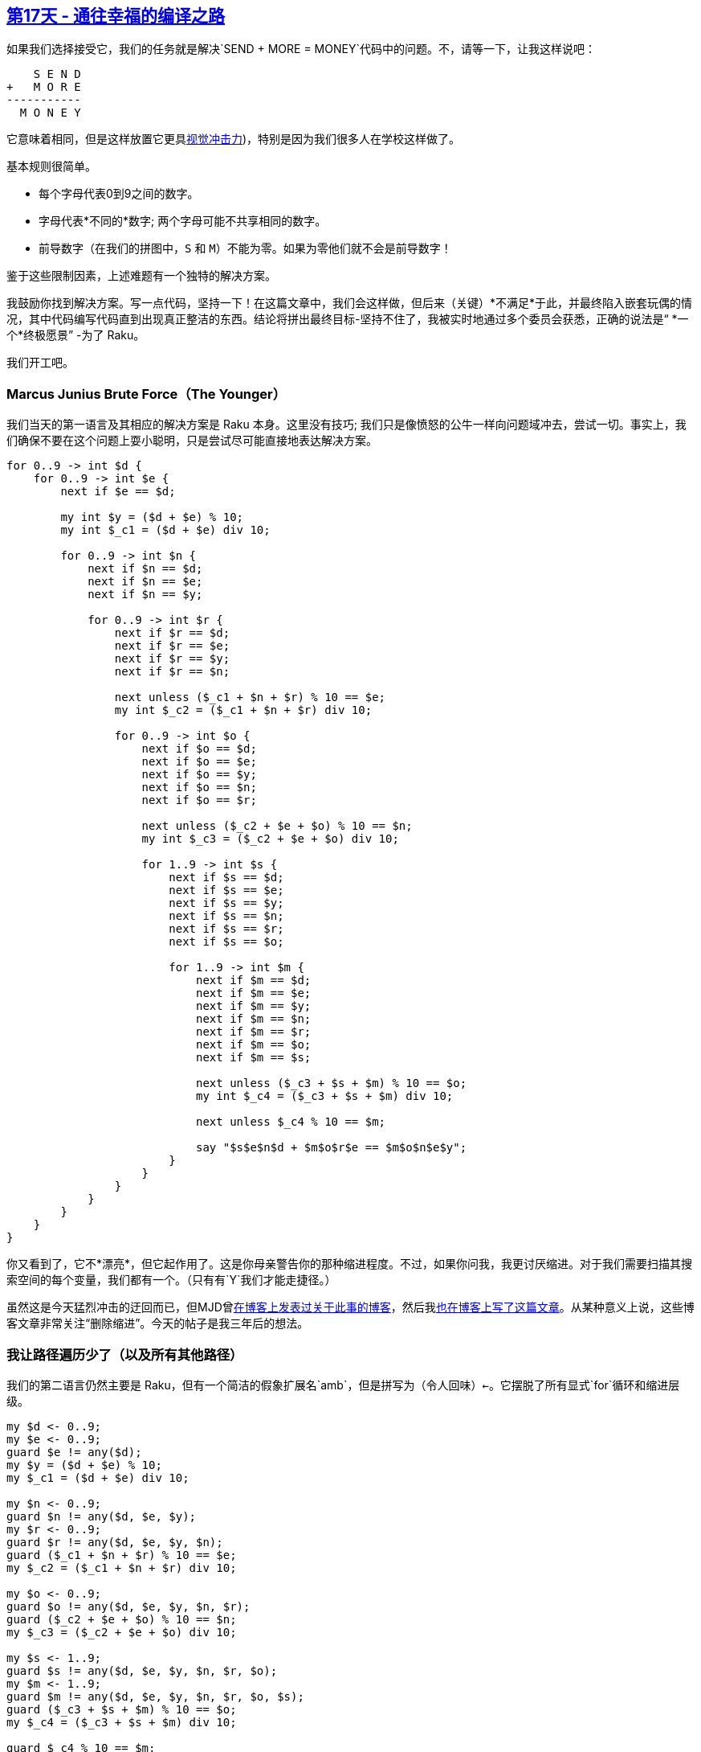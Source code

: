 == link:https://rakuadvent.wordpress.com/2018/12/17/day-17-compiling-our-way-to-happiness/[第17天 - 通往幸福的编译之路]

如果我们选择接受它，我们的任务就是解决`SEND + MORE = MONEY`代码中的问题。不，请等一下，让我这样说吧：

```
    S E N D
+   M O R E
-----------
  M O N E Y
```

它意味着相同，但是这样放置它更具link:https://en.wikipedia.org/wiki/Carry_(arithmetic[视觉冲击力])，特别是因为我们很多人在学校这样做了。

基本规则很简单。

- 每个字母代表0到9之间的数字。
- 字母代表*不同的*数字; 两个字母可能不共享相同的数字。
- 前导数字（在我们的拼图中，`S` 和 `M`）不能为零。如果为零他们就不会是前导数字！

鉴于这些限制因素，上述难题有一个独特的解决方案。

我鼓励你找到解决方案。写一点代码，坚持一下！在这篇文章中，我们会这样做，但后来（关键）*不满足*于此，并最终陷入嵌套玩偶的情况，其中代码编写代码直到出现真正整洁的东西。结论将拼出最终目标-坚持不住了，我被实时地通过多个委员会获悉，正确的说法是“ *一个*终极愿景” -为了 Raku。

我们开工吧。

=== Marcus Junius Brute Force（The Younger）

我们当天的第一语言及其相应的解决方案是 Raku 本身。这里没有技巧; 我们只是像愤怒的公牛一样向问题域冲去，尝试一切。事实上，我们确保不要在这个问题上耍小聪明，只是尝试尽可能直接地表达解决方案。

```raku
for 0..9 -> int $d {
    for 0..9 -> int $e {
        next if $e == $d;

        my int $y = ($d + $e) % 10;
        my int $_c1 = ($d + $e) div 10;

        for 0..9 -> int $n {
            next if $n == $d;
            next if $n == $e;
            next if $n == $y;

            for 0..9 -> int $r {
                next if $r == $d;
                next if $r == $e;
                next if $r == $y;
                next if $r == $n;

                next unless ($_c1 + $n + $r) % 10 == $e;
                my int $_c2 = ($_c1 + $n + $r) div 10;

                for 0..9 -> int $o {
                    next if $o == $d;
                    next if $o == $e;
                    next if $o == $y;
                    next if $o == $n;
                    next if $o == $r;

                    next unless ($_c2 + $e + $o) % 10 == $n;
                    my int $_c3 = ($_c2 + $e + $o) div 10;

                    for 1..9 -> int $s {
                        next if $s == $d;
                        next if $s == $e;
                        next if $s == $y;
                        next if $s == $n;
                        next if $s == $r;
                        next if $s == $o;

                        for 1..9 -> int $m {
                            next if $m == $d;
                            next if $m == $e;
                            next if $m == $y;
                            next if $m == $n;
                            next if $m == $r;
                            next if $m == $o;
                            next if $m == $s;

                            next unless ($_c3 + $s + $m) % 10 == $o;
                            my int $_c4 = ($_c3 + $s + $m) div 10;

                            next unless $_c4 % 10 == $m;

                            say "$s$e$n$d + $m$o$r$e == $m$o$n$e$y";
                        }
                    }
                }
            }
        }
    }
}
```

你又看到了，它不*漂亮*，但它起作用了。这是你母亲警告你的那种缩进程度。不过，如果你问我，我更讨厌缩进。对于我们需要扫描其搜索空间的每个变量，我们都有一个。（只有有`Y`我们才能走捷径。）

虽然这是今天猛烈冲击的迂回而已，但MJD曾link:https://blog.plover.com/prog/haskell/monad-search.html[在博客上发表过关于此事的博客]，然后我link:http://strangelyconsistent.org/blog/send-more-money-in-raku[也在]link:https://blog.plover.com/prog/haskell/monad-search.html[博客上写了这篇文章]。从某种意义上说，这些博客文章非常关注“删除缩进”。今天的帖子是我三年后的想法。

=== 我让路径遍历少了（以及所有其他路径）

我们的第二语言仍然主要是 Raku，但有一个简洁的假象扩展名`amb`，但是拼写为（令人回味）`<-`。它摆脱了所有显式`for`循环和缩进层级。

```raku
my $d <- 0..9;
my $e <- 0..9;
guard $e != any($d);
my $y = ($d + $e) % 10;
my $_c1 = ($d + $e) div 10;

my $n <- 0..9;
guard $n != any($d, $e, $y);
my $r <- 0..9;
guard $r != any($d, $e, $y, $n);
guard ($_c1 + $n + $r) % 10 == $e;
my $_c2 = ($_c1 + $n + $r) div 10;

my $o <- 0..9;
guard $o != any($d, $e, $y, $n, $r);
guard ($_c2 + $e + $o) % 10 == $n;
my $_c3 = ($_c2 + $e + $o) div 10;

my $s <- 1..9;
guard $s != any($d, $e, $y, $n, $r, $o);
my $m <- 1..9;
guard $m != any($d, $e, $y, $n, $r, $o, $s);
guard ($_c3 + $s + $m) % 10 == $o;
my $_c4 = ($_c3 + $s + $m) div 10;

guard $_c4 % 10 == $m;

say "$s$e$n$d + $m$o$r$e == $m$o$n$e$y";
```

这种解决方案更短，更紧凑，并且感觉不那么“聒噪”，并且只是通过摆脱`for`循环来加重。（我怀疑这与人们有时提到的那些命令性的声明谱有关。我们对循环不是那么感兴趣，只看到它完成了。）

我知道它不会完全弥补Raku没有`amb`运算符并且 `guard`在核心中（甚至在模块空间中）实现的事实，但是这里有一个简短的脚本将上述程序转换为今天的第一个版本：

```raku
my $indent = 0;
constant SPACE = chr(0x20);
sub indent { SPACE x 4 * $indent }

for lines() {
    when /^ my \h+ ('$' \w) \h* '<-' \h* (\d+ \h* '..' \h* \d+) ';' $/ {
        say indent, "for $1 -> int $0 \{";
        $indent++;
    }

    when /^ guard \h+ ('$' \w) \h* '!=' \h* 'any(' ('$' \w)+ % [\h* ',' \h*] ')' \h* ';' $/ {
        say indent, "next if $0 == $_;"
            for $1;
        say "";
    }

    when /^ guard \h+ ([<!before '=='> .]+ '==' <-[;]>+) ';' $/ {
        say indent, "next unless $0;";
    }

    when /^ my \h+ ('$' \w+) \h* '=' \h* (<-[;]>+) ';' $/ {
        say indent, "my int $0 = $1;";
    }

    when /^ \h* $/ {
        say "";
    }

    when /^ say \h+ (<-[;]>+) ';' $/ {
        say indent, $_;
    }

    default {
        die "Couldn't match $_";
    }
}

while $indent-- {
    say indent, "\}";
}
```

但我们也不会就此满意。哦，不。

=== 在方程式中思考

第三种语言将我们进一步引入声明，摆脱了所有仅仅表明变量应该是不同项的 `guard ` 从句。

```
ALL_DISTINCT

$d in 0..9
$e in 0..9
$n in 0..9
$r in 0..9
$o in 0..9
$s in 1..9
$m in 1..9

$y = ($d + $e) % 10
$_c1 = ($d + $e) div 10

($_c1 + $n + $r) % 10 == $e
$_c2 = ($_c1 + $n + $r) div 10

($_c2 + $e + $o) % 10 == $n
$_c3 = ($_c2 + $e + $o) div 10

($_c3 + $s + $m) % 10 == $o
$_c4 = ($_c3 + $s + $m) div 10

$_c4 % 10 == $m
```

我们现在完全处于link:https://en.wikipedia.org/wiki/Constraint_programming[约束编程]领域，如果不提这一点，是不诚实的。我们已经抛弃了Raku的必要方面，我们只关注描述我们正在解决的问题的约束。

上述程序最重要的方面是我们赋值时。即使这主要是一种优化，在我们知道我们可以直接计算变量的值而不是搜索变量的情况下。

即使在这种情况下，我们也可以转换回以前的解决方案。不过，我现在会省略这样一个翻译。

我将在结论中回到这种语言，因为它在很多方面证明了，这是最有趣的一种。

=== 第四语言

到目前为止，我们还有哪些必要的复杂性可以剥离？具体而言，这些方程式来自前一解决方案中指定的位置？我们怎样才能更简洁地表达它们？

我想你会喜欢这个。第四种语言只是表达了这样的搜索：

```
    S E N D
+   M O R E
-----------
  M O N E Y
```

等一下，为什么又来？是的，你没有看错。这个问题最具声明性的解决方案只是问题规范本身的ASCII布局！当问题域和答案域如此相遇时，难道你不喜欢它吗？

从这个布局上，我们可以再次转换回约束编程解决方案，从手动算法中编写方程式，以便我们在学校学习。

因此，我们不仅不需要编写那些加重`for`循环的东西; 如果我们足够顽强，我们可以从问题到解决方案一直生成代码。我们只需找到合适的语言就可以了。

=== 结论

我对007的探索使我思考了上述事情：翻译程序。Raku 已经很好地公开了编译过程的一部分：解析。我们可以在用户空间和Raku工具链中使用 grammars。

我开始相信我们需要对编译管道的所有方面都这样做。在这里，让我把它作为口号或声明：

> 当我们带来操作文本/数据的所有功能也可以向内转到编译过程本身时，Raku将充分发挥其潜力。

我在不同语言之间编写（或想象）的那些翻译器，他们在压力下工作，但他们也很脆弱，有点浪费。问题在很大程度上是我们一直下降到文本。我们应该在AST级别执行此操作，其中所有结构都可用。

这种思想转变所带来的收益不容小觑。这是我们在Raku中找到Lispy启蒙的地方。

例如，带方程的第三种语言不必盲目地翻译成代码。它可以被*优化*，方程式篡改成更窄和更精确的方程式。从link:https://en.wikipedia.org/wiki/Verbal_arithmetic#Solving_cryptarithms[维基百科]可以看出，有可能做到如此优秀，以至于一旦程序运行就没有剩下的搜索。

我的梦想：能够进行上述转换，而不是在文本文件之间，而是在Raku中的*俚语*之间。并且能够进行优化步骤。一切都没有离开语言的舒适。

